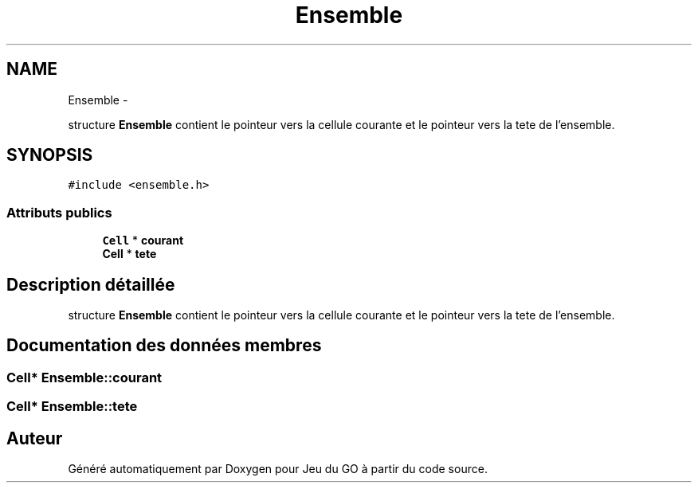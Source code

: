 .TH "Ensemble" 3 "Dimanche Février 16 2014" "Jeu du GO" \" -*- nroff -*-
.ad l
.nh
.SH NAME
Ensemble \- 
.PP
structure \fBEnsemble\fP contient le pointeur vers la cellule courante et le pointeur vers la tete de l'ensemble\&.  

.SH SYNOPSIS
.br
.PP
.PP
\fC#include <ensemble\&.h>\fP
.SS "Attributs publics"

.in +1c
.ti -1c
.RI "\fBCell\fP * \fBcourant\fP"
.br
.ti -1c
.RI "\fBCell\fP * \fBtete\fP"
.br
.in -1c
.SH "Description détaillée"
.PP 
structure \fBEnsemble\fP contient le pointeur vers la cellule courante et le pointeur vers la tete de l'ensemble\&. 
.SH "Documentation des données membres"
.PP 
.SS "\fBCell\fP* \fBEnsemble::courant\fP"
.SS "\fBCell\fP* \fBEnsemble::tete\fP"

.SH "Auteur"
.PP 
Généré automatiquement par Doxygen pour Jeu du GO à partir du code source\&.
